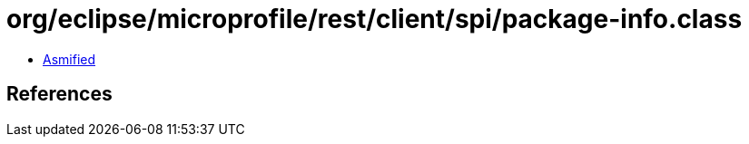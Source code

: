 = org/eclipse/microprofile/rest/client/spi/package-info.class

 - link:package-info-asmified.java[Asmified]

== References

